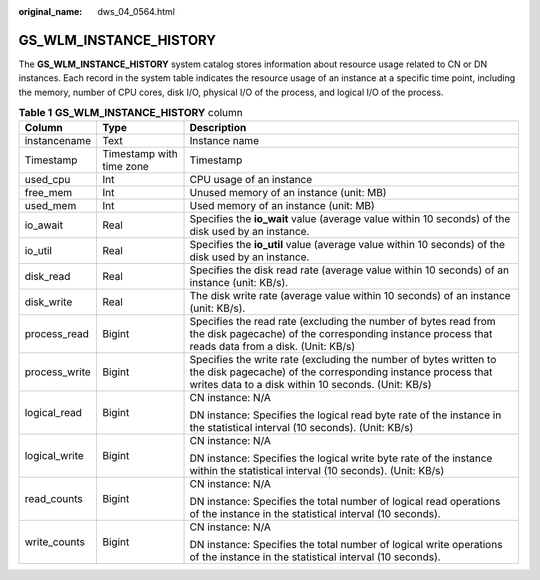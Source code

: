 :original_name: dws_04_0564.html

.. _dws_04_0564:

GS_WLM_INSTANCE_HISTORY
=======================

The **GS_WLM_INSTANCE_HISTORY** system catalog stores information about resource usage related to CN or DN instances. Each record in the system table indicates the resource usage of an instance at a specific time point, including the memory, number of CPU cores, disk I/O, physical I/O of the process, and logical I/O of the process.

.. table:: **Table 1** **GS_WLM_INSTANCE_HISTORY** column

   +-----------------------+--------------------------+-----------------------------------------------------------------------------------------------------------------------------------------------------------------------------------------+
   | Column                | Type                     | Description                                                                                                                                                                             |
   +=======================+==========================+=========================================================================================================================================================================================+
   | instancename          | Text                     | Instance name                                                                                                                                                                           |
   +-----------------------+--------------------------+-----------------------------------------------------------------------------------------------------------------------------------------------------------------------------------------+
   | Timestamp             | Timestamp with time zone | Timestamp                                                                                                                                                                               |
   +-----------------------+--------------------------+-----------------------------------------------------------------------------------------------------------------------------------------------------------------------------------------+
   | used_cpu              | Int                      | CPU usage of an instance                                                                                                                                                                |
   +-----------------------+--------------------------+-----------------------------------------------------------------------------------------------------------------------------------------------------------------------------------------+
   | free_mem              | Int                      | Unused memory of an instance (unit: MB)                                                                                                                                                 |
   +-----------------------+--------------------------+-----------------------------------------------------------------------------------------------------------------------------------------------------------------------------------------+
   | used_mem              | Int                      | Used memory of an instance (unit: MB)                                                                                                                                                   |
   +-----------------------+--------------------------+-----------------------------------------------------------------------------------------------------------------------------------------------------------------------------------------+
   | io_await              | Real                     | Specifies the **io_wait** value (average value within 10 seconds) of the disk used by an instance.                                                                                      |
   +-----------------------+--------------------------+-----------------------------------------------------------------------------------------------------------------------------------------------------------------------------------------+
   | io_util               | Real                     | Specifies the **io_util** value (average value within 10 seconds) of the disk used by an instance.                                                                                      |
   +-----------------------+--------------------------+-----------------------------------------------------------------------------------------------------------------------------------------------------------------------------------------+
   | disk_read             | Real                     | Specifies the disk read rate (average value within 10 seconds) of an instance (unit: KB/s).                                                                                             |
   +-----------------------+--------------------------+-----------------------------------------------------------------------------------------------------------------------------------------------------------------------------------------+
   | disk_write            | Real                     | The disk write rate (average value within 10 seconds) of an instance (unit: KB/s).                                                                                                      |
   +-----------------------+--------------------------+-----------------------------------------------------------------------------------------------------------------------------------------------------------------------------------------+
   | process_read          | Bigint                   | Specifies the read rate (excluding the number of bytes read from the disk pagecache) of the corresponding instance process that reads data from a disk. (Unit: KB/s)                    |
   +-----------------------+--------------------------+-----------------------------------------------------------------------------------------------------------------------------------------------------------------------------------------+
   | process_write         | Bigint                   | Specifies the write rate (excluding the number of bytes written to the disk pagecache) of the corresponding instance process that writes data to a disk within 10 seconds. (Unit: KB/s) |
   +-----------------------+--------------------------+-----------------------------------------------------------------------------------------------------------------------------------------------------------------------------------------+
   | logical_read          | Bigint                   | CN instance: N/A                                                                                                                                                                        |
   |                       |                          |                                                                                                                                                                                         |
   |                       |                          | DN instance: Specifies the logical read byte rate of the instance in the statistical interval (10 seconds). (Unit: KB/s)                                                                |
   +-----------------------+--------------------------+-----------------------------------------------------------------------------------------------------------------------------------------------------------------------------------------+
   | logical_write         | Bigint                   | CN instance: N/A                                                                                                                                                                        |
   |                       |                          |                                                                                                                                                                                         |
   |                       |                          | DN instance: Specifies the logical write byte rate of the instance within the statistical interval (10 seconds). (Unit: KB/s)                                                           |
   +-----------------------+--------------------------+-----------------------------------------------------------------------------------------------------------------------------------------------------------------------------------------+
   | read_counts           | Bigint                   | CN instance: N/A                                                                                                                                                                        |
   |                       |                          |                                                                                                                                                                                         |
   |                       |                          | DN instance: Specifies the total number of logical read operations of the instance in the statistical interval (10 seconds).                                                            |
   +-----------------------+--------------------------+-----------------------------------------------------------------------------------------------------------------------------------------------------------------------------------------+
   | write_counts          | Bigint                   | CN instance: N/A                                                                                                                                                                        |
   |                       |                          |                                                                                                                                                                                         |
   |                       |                          | DN instance: Specifies the total number of logical write operations of the instance in the statistical interval (10 seconds).                                                           |
   +-----------------------+--------------------------+-----------------------------------------------------------------------------------------------------------------------------------------------------------------------------------------+
